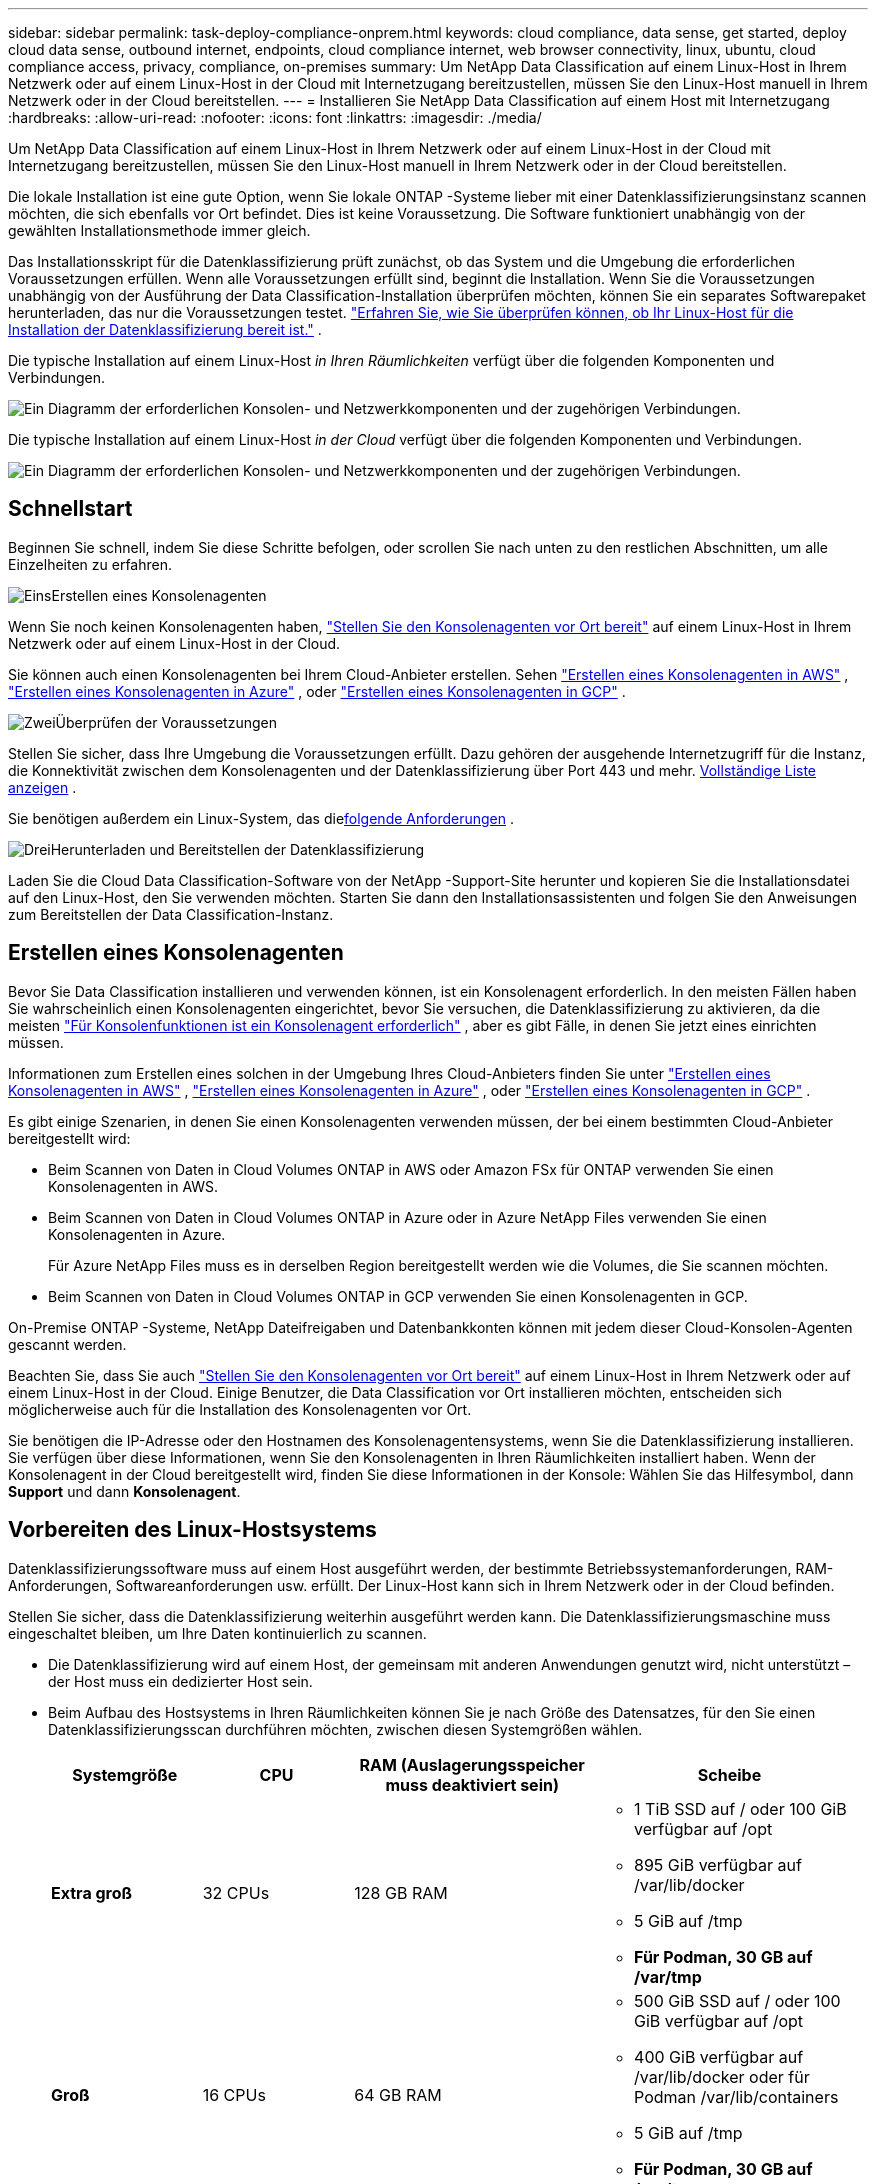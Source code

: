 ---
sidebar: sidebar 
permalink: task-deploy-compliance-onprem.html 
keywords: cloud compliance, data sense, get started, deploy cloud data sense, outbound internet, endpoints, cloud compliance internet, web browser connectivity, linux, ubuntu, cloud compliance access, privacy, compliance, on-premises 
summary: Um NetApp Data Classification auf einem Linux-Host in Ihrem Netzwerk oder auf einem Linux-Host in der Cloud mit Internetzugang bereitzustellen, müssen Sie den Linux-Host manuell in Ihrem Netzwerk oder in der Cloud bereitstellen. 
---
= Installieren Sie NetApp Data Classification auf einem Host mit Internetzugang
:hardbreaks:
:allow-uri-read: 
:nofooter: 
:icons: font
:linkattrs: 
:imagesdir: ./media/


[role="lead"]
Um NetApp Data Classification auf einem Linux-Host in Ihrem Netzwerk oder auf einem Linux-Host in der Cloud mit Internetzugang bereitzustellen, müssen Sie den Linux-Host manuell in Ihrem Netzwerk oder in der Cloud bereitstellen.

Die lokale Installation ist eine gute Option, wenn Sie lokale ONTAP -Systeme lieber mit einer Datenklassifizierungsinstanz scannen möchten, die sich ebenfalls vor Ort befindet.  Dies ist keine Voraussetzung.  Die Software funktioniert unabhängig von der gewählten Installationsmethode immer gleich.

Das Installationsskript für die Datenklassifizierung prüft zunächst, ob das System und die Umgebung die erforderlichen Voraussetzungen erfüllen.  Wenn alle Voraussetzungen erfüllt sind, beginnt die Installation.  Wenn Sie die Voraussetzungen unabhängig von der Ausführung der Data Classification-Installation überprüfen möchten, können Sie ein separates Softwarepaket herunterladen, das nur die Voraussetzungen testet. link:task-test-linux-system.html["Erfahren Sie, wie Sie überprüfen können, ob Ihr Linux-Host für die Installation der Datenklassifizierung bereit ist."] .

Die typische Installation auf einem Linux-Host _in Ihren Räumlichkeiten_ verfügt über die folgenden Komponenten und Verbindungen.

image:diagram_deploy_onprem_overview.png["Ein Diagramm der erforderlichen Konsolen- und Netzwerkkomponenten und der zugehörigen Verbindungen."]

Die typische Installation auf einem Linux-Host _in der Cloud_ verfügt über die folgenden Komponenten und Verbindungen.

image:diagram_deploy_onprem_cloud_instance.png["Ein Diagramm der erforderlichen Konsolen- und Netzwerkkomponenten und der zugehörigen Verbindungen."]



== Schnellstart

Beginnen Sie schnell, indem Sie diese Schritte befolgen, oder scrollen Sie nach unten zu den restlichen Abschnitten, um alle Einzelheiten zu erfahren.

.image:https://raw.githubusercontent.com/NetAppDocs/common/main/media/number-1.png["Eins"]Erstellen eines Konsolenagenten
[role="quick-margin-para"]
Wenn Sie noch keinen Konsolenagenten haben, https://docs.netapp.com/us-en/bluexp-setup-admin/task-quick-start-connector-on-prem.html["Stellen Sie den Konsolenagenten vor Ort bereit"^] auf einem Linux-Host in Ihrem Netzwerk oder auf einem Linux-Host in der Cloud.

[role="quick-margin-para"]
Sie können auch einen Konsolenagenten bei Ihrem Cloud-Anbieter erstellen.  Sehen https://docs.netapp.com/us-en/bluexp-setup-admin/task-quick-start-connector-aws.html["Erstellen eines Konsolenagenten in AWS"^] , https://docs.netapp.com/us-en/bluexp-setup-admin/task-quick-start-connector-azure.html["Erstellen eines Konsolenagenten in Azure"^] , oder https://docs.netapp.com/us-en/bluexp-setup-admin/task-quick-start-connector-google.html["Erstellen eines Konsolenagenten in GCP"^] .

.image:https://raw.githubusercontent.com/NetAppDocs/common/main/media/number-2.png["Zwei"]Überprüfen der Voraussetzungen
[role="quick-margin-para"]
Stellen Sie sicher, dass Ihre Umgebung die Voraussetzungen erfüllt.  Dazu gehören der ausgehende Internetzugriff für die Instanz, die Konnektivität zwischen dem Konsolenagenten und der Datenklassifizierung über Port 443 und mehr. <<Ausgehenden Internetzugriff von der Datenklassifizierung aus aktivieren,Vollständige Liste anzeigen>> .

[role="quick-margin-para"]
Sie benötigen außerdem ein Linux-System, das die<<Vorbereiten des Linux-Hostsystems,folgende Anforderungen>> .

.image:https://raw.githubusercontent.com/NetAppDocs/common/main/media/number-3.png["Drei"]Herunterladen und Bereitstellen der Datenklassifizierung
[role="quick-margin-para"]
Laden Sie die Cloud Data Classification-Software von der NetApp -Support-Site herunter und kopieren Sie die Installationsdatei auf den Linux-Host, den Sie verwenden möchten.  Starten Sie dann den Installationsassistenten und folgen Sie den Anweisungen zum Bereitstellen der Data Classification-Instanz.



== Erstellen eines Konsolenagenten

Bevor Sie Data Classification installieren und verwenden können, ist ein Konsolenagent erforderlich.  In den meisten Fällen haben Sie wahrscheinlich einen Konsolenagenten eingerichtet, bevor Sie versuchen, die Datenklassifizierung zu aktivieren, da die meisten https://docs.netapp.com/us-en/bluexp-setup-admin/concept-connectors.html["Für Konsolenfunktionen ist ein Konsolenagent erforderlich"] , aber es gibt Fälle, in denen Sie jetzt eines einrichten müssen.

Informationen zum Erstellen eines solchen in der Umgebung Ihres Cloud-Anbieters finden Sie unter https://docs.netapp.com/us-en/bluexp-setup-admin/task-quick-start-connector-aws.html["Erstellen eines Konsolenagenten in AWS"^] , https://docs.netapp.com/us-en/bluexp-setup-admin/task-quick-start-connector-azure.html["Erstellen eines Konsolenagenten in Azure"^] , oder https://docs.netapp.com/us-en/bluexp-setup-admin/task-quick-start-connector-google.html["Erstellen eines Konsolenagenten in GCP"^] .

Es gibt einige Szenarien, in denen Sie einen Konsolenagenten verwenden müssen, der bei einem bestimmten Cloud-Anbieter bereitgestellt wird:

* Beim Scannen von Daten in Cloud Volumes ONTAP in AWS oder Amazon FSx für ONTAP verwenden Sie einen Konsolenagenten in AWS.
* Beim Scannen von Daten in Cloud Volumes ONTAP in Azure oder in Azure NetApp Files verwenden Sie einen Konsolenagenten in Azure.
+
Für Azure NetApp Files muss es in derselben Region bereitgestellt werden wie die Volumes, die Sie scannen möchten.

* Beim Scannen von Daten in Cloud Volumes ONTAP in GCP verwenden Sie einen Konsolenagenten in GCP.


On-Premise ONTAP -Systeme, NetApp Dateifreigaben und Datenbankkonten können mit jedem dieser Cloud-Konsolen-Agenten gescannt werden.

Beachten Sie, dass Sie auch https://docs.netapp.com/us-en/bluexp-setup-admin/task-quick-start-connector-on-prem.html["Stellen Sie den Konsolenagenten vor Ort bereit"^] auf einem Linux-Host in Ihrem Netzwerk oder auf einem Linux-Host in der Cloud.  Einige Benutzer, die Data Classification vor Ort installieren möchten, entscheiden sich möglicherweise auch für die Installation des Konsolenagenten vor Ort.

Sie benötigen die IP-Adresse oder den Hostnamen des Konsolenagentensystems, wenn Sie die Datenklassifizierung installieren.  Sie verfügen über diese Informationen, wenn Sie den Konsolenagenten in Ihren Räumlichkeiten installiert haben.  Wenn der Konsolenagent in der Cloud bereitgestellt wird, finden Sie diese Informationen in der Konsole: Wählen Sie das Hilfesymbol, dann *Support* und dann **Konsolenagent**.



== Vorbereiten des Linux-Hostsystems

Datenklassifizierungssoftware muss auf einem Host ausgeführt werden, der bestimmte Betriebssystemanforderungen, RAM-Anforderungen, Softwareanforderungen usw. erfüllt.  Der Linux-Host kann sich in Ihrem Netzwerk oder in der Cloud befinden.

Stellen Sie sicher, dass die Datenklassifizierung weiterhin ausgeführt werden kann.  Die Datenklassifizierungsmaschine muss eingeschaltet bleiben, um Ihre Daten kontinuierlich zu scannen.

* Die Datenklassifizierung wird auf einem Host, der gemeinsam mit anderen Anwendungen genutzt wird, nicht unterstützt – der Host muss ein dedizierter Host sein.
* Beim Aufbau des Hostsystems in Ihren Räumlichkeiten können Sie je nach Größe des Datensatzes, für den Sie einen Datenklassifizierungsscan durchführen möchten, zwischen diesen Systemgrößen wählen.
+
[cols="17,17,27,31"]
|===
| Systemgröße | CPU | RAM (Auslagerungsspeicher muss deaktiviert sein) | Scheibe 


| *Extra groß* | 32 CPUs | 128 GB RAM  a| 
** 1 TiB SSD auf / oder 100 GiB verfügbar auf /opt
** 895 GiB verfügbar auf /var/lib/docker
** 5 GiB auf /tmp
** *Für Podman, 30 GB auf /var/tmp*




| *Groß* | 16 CPUs | 64 GB RAM  a| 
** 500 GiB SSD auf / oder 100 GiB verfügbar auf /opt
** 400 GiB verfügbar auf /var/lib/docker oder für Podman /var/lib/containers
** 5 GiB auf /tmp
** *Für Podman, 30 GB auf /var/tmp*


|===
* Wenn Sie für Ihre Data Classification-Installation eine Compute-Instanz in der Cloud bereitstellen, wird empfohlen, ein System zu verwenden, das die oben genannten Systemanforderungen für „Groß“ erfüllt:
+
** *Amazon Elastic Compute Cloud (Amazon EC2)-Instanztyp*: „m6i.4xlarge“. link:reference-instance-types.html#aws-instance-types["Weitere AWS-Instanztypen anzeigen"^] .
** *Azure-VM-Größe*: „Standard_D16s_v3“. link:reference-instance-types.html#azure-instance-types["Weitere Azure-Instanztypen anzeigen"^] .
** *GCP-Maschinentyp*: „n2-standard-16“. link:reference-instance-types.html#gcp-instance-types["Weitere GCP-Instanztypen anzeigen"^] .


* *UNIX-Ordnerberechtigungen*: Die folgenden UNIX-Mindestberechtigungen sind erforderlich:
+
[cols="25,25"]
|===
| Ordner | Mindestberechtigungen 


| /tmp | `rwxrwxrwt` 


| /opt | `rwxr-xr-x` 


| /var/lib/docker | `rwx------` 


| /usr/lib/systemd/system | `rwxr-xr-x` 
|===
* *Betriebssystem*:
+
** Die folgenden Betriebssysteme erfordern die Verwendung der Docker-Container-Engine:
+
*** Red Hat Enterprise Linux Version 7.8 und 7.9
*** Ubuntu 22.04 (erfordert Data Classification Version 1.23 oder höher)
*** Ubuntu 24.04 (erfordert Data Classification Version 1.23 oder höher)


** Die folgenden Betriebssysteme erfordern die Verwendung der Podman-Container-Engine und erfordern Data Classification Version 1.30 oder höher:
+
*** Red Hat Enterprise Linux Version 8.8, 8.10, 9.0, 9.1, 9.2, 9.3, 9.4, 9.5 und 9.6.


** Advanced Vector Extensions (AVX2) müssen auf dem Hostsystem aktiviert sein.


* *Red Hat Subscription Management*: Der Host muss bei Red Hat Subscription Management registriert sein.  Wenn es nicht registriert ist, kann das System während der Installation nicht auf Repositories zugreifen, um erforderliche Software von Drittanbietern zu aktualisieren.
* *Zusätzliche Software*: Sie müssen die folgende Software auf dem Host installieren, bevor Sie Data Classification installieren:
+
** Abhängig vom verwendeten Betriebssystem müssen Sie eine der Container-Engines installieren:
+
*** Docker Engine Version 19.3.1 oder höher. https://docs.docker.com/engine/install/["Installationsanweisungen anzeigen"^] .
*** Podman Version 4 oder höher.  Um Podman zu installieren, geben Sie ein(`sudo yum install podman netavark -y` ).






* Python Version 3.6 oder höher. https://www.python.org/downloads/["Installationsanweisungen anzeigen"^] .
+
** *NTP-Überlegungen*: NetApp empfiehlt, das Datenklassifizierungssystem für die Verwendung eines Network Time Protocol (NTP)-Dienstes zu konfigurieren.  Die Zeit muss zwischen dem Datenklassifizierungssystem und dem Konsolenagentsystem synchronisiert werden.




* *Firewalld-Überlegungen*: Wenn Sie planen, `firewalld` , wir empfehlen, dass Sie es vor der Installation der Datenklassifizierung aktivieren.  Führen Sie die folgenden Befehle aus, um zu konfigurieren `firewalld` damit es mit der Datenklassifizierung kompatibel ist:
+
....
firewall-cmd --permanent --add-service=http
firewall-cmd --permanent --add-service=https
firewall-cmd --permanent --add-port=80/tcp
firewall-cmd --permanent --add-port=8080/tcp
firewall-cmd --permanent --add-port=443/tcp
firewall-cmd --reload
....
+
Wenn Sie zusätzliche Datenklassifizierungshosts als Scannerknoten verwenden möchten, fügen Sie Ihrem primären System jetzt diese Regeln hinzu:

+
....
firewall-cmd --permanent --add-port=2377/tcp
firewall-cmd --permanent --add-port=7946/udp
firewall-cmd --permanent --add-port=7946/tcp
firewall-cmd --permanent --add-port=4789/udp
....
+
Beachten Sie, dass Sie Docker oder Podman neu starten müssen, wenn Sie aktivieren oder aktualisieren `firewalld` Einstellungen.




NOTE: Die IP-Adresse des Data Classification-Hostsystems kann nach der Installation nicht mehr geändert werden.



== Ausgehenden Internetzugriff von der Datenklassifizierung aus aktivieren

Für die Datenklassifizierung ist ein ausgehender Internetzugang erforderlich.  Wenn Ihr virtuelles oder physisches Netzwerk einen Proxyserver für den Internetzugang verwendet, stellen Sie sicher, dass die Datenklassifizierungsinstanz über ausgehenden Internetzugang verfügt, um die folgenden Endpunkte zu kontaktieren.

[cols="43,57"]
|===
| Endpunkte | Zweck 


| \https://api.bluexp.netapp.com | Kommunikation mit der Konsole, die NetApp -Konten umfasst. 


| \https://netapp-cloud-account.auth0.com \https://auth0.com | Kommunikation mit der Konsolen-Website zur zentralen Benutzerauthentifizierung. 


| \https://support.compliance.api.bluexp.netapp.com/ \https://hub.docker.com \https://auth.docker.io \https://registry-1.docker.io \https://index.docker.io/ \https://dseasb33srnrn.cloudfront.net/ \https://production.cloudflare.docker.com/ | Bietet Zugriff auf Software-Images, Manifeste, Vorlagen und ermöglicht das Senden von Protokollen und Metriken. 


| \https://support.compliance.api.bluexp.netapp.com/ | Ermöglicht NetApp das Streamen von Daten aus Prüfdatensätzen. 


| \https://github.com/docker \https://download.docker.com | Stellt erforderliche Pakete für die Docker-Installation bereit. 


| \http://packages.ubuntu.com/ \http://archive.ubuntu.com | Stellt erforderliche Pakete für die Ubuntu-Installation bereit. 
|===


== Stellen Sie sicher, dass alle erforderlichen Ports aktiviert sind

Sie müssen sicherstellen, dass alle erforderlichen Ports für die Kommunikation zwischen dem Konsolenagenten, der Datenklassifizierung, Active Directory und Ihren Datenquellen geöffnet sind.

[cols="25,25,50"]
|===
| Verbindungstyp | Häfen | Beschreibung 


| Konsolenagent <> Datenklassifizierung | 8080 (TCP), 443 (TCP) und 80. 9000 | Die Firewall- oder Routing-Regeln für den Konsolen-Agenten müssen eingehenden und ausgehenden Datenverkehr über Port 443 zur und von der Data Classification-Instanz zulassen.  Stellen Sie sicher, dass Port 8080 geöffnet ist, damit Sie den Installationsfortschritt in der Konsole sehen können.  Wenn auf dem Linux-Host eine Firewall verwendet wird, wird Port 9000 für interne Prozesse innerhalb eines Ubuntu-Servers benötigt. 


| Konsolenagent <> ONTAP -Cluster (NAS) | 443 (TCP)  a| 
Die Konsole erkennt ONTAP Cluster mithilfe von HTTPS. Wenn Sie benutzerdefinierte Firewall-Richtlinien verwenden, müssen diese die folgenden Anforderungen erfüllen:

* Der Konsolen-Agent-Host muss ausgehenden HTTPS-Zugriff über Port 443 zulassen.  Wenn sich der Konsolenagent in der Cloud befindet, wird die gesamte ausgehende Kommunikation durch die vordefinierten Firewall- oder Routing-Regeln zugelassen.
* Der ONTAP Cluster muss eingehenden HTTPS-Zugriff über Port 443 zulassen.  Die standardmäßige Firewall-Richtlinie „mgmt“ erlaubt eingehenden HTTPS-Zugriff von allen IP-Adressen.  Wenn Sie diese Standardrichtlinie geändert oder Ihre eigene Firewall-Richtlinie erstellt haben, müssen Sie das HTTPS-Protokoll mit dieser Richtlinie verknüpfen und den Zugriff vom Konsolen-Agent-Host aus aktivieren.




| Datenklassifizierung <> ONTAP -Cluster  a| 
* Für NFS – 111 (TCP\UDP) und 2049 (TCP\UDP)
* Für CIFS – 139 (TCP\UDP) und 445 (TCP\UDP)

 a| 
Für die Datenklassifizierung ist eine Netzwerkverbindung zu jedem Cloud Volumes ONTAP Subnetz oder On-Premise ONTAP System erforderlich.  Firewalls oder Routing-Regeln für Cloud Volumes ONTAP müssen eingehende Verbindungen von der Data Classification-Instanz zulassen.

Stellen Sie sicher, dass diese Ports für die Data Classification-Instanz geöffnet sind:

* Für NFS - 111 und 2049
* Für CIFS - 139 und 445


NFS-Volume-Exportrichtlinien müssen den Zugriff von der Datenklassifizierungsinstanz aus zulassen.



| Datenklassifizierung <> Active Directory | 389 (TCP und UDP), 636 (TCP), 3268 (TCP) und 3269 (TCP)  a| 
Sie müssen bereits ein Active Directory für die Benutzer in Ihrem Unternehmen eingerichtet haben.  Darüber hinaus benötigt die Datenklassifizierung Active Directory-Anmeldeinformationen, um CIFS-Volumes zu scannen.

Sie benötigen die Informationen für das Active Directory:

* DNS-Server-IP-Adresse oder mehrere IP-Adressen
* Benutzername und Passwort für den Server
* Domänenname (Active Directory-Name)
* Ob Sie sicheres LDAP (LDAPS) verwenden oder nicht
* LDAP-Server-Port (normalerweise 389 für LDAP und 636 für sicheres LDAP)


|===


== Installieren Sie Data Classification auf dem Linux-Host

Bei typischen Konfigurationen installieren Sie die Software auf einem einzelnen Hostsystem. <<Single-Host-Installation für typische Konfigurationen,Sehen Sie sich diese Schritte hier an>> .

image:diagram_deploy_onprem_single_host_internet.png["Ein Diagramm, das den Standort der Datenquellen zeigt, die Sie scannen können, wenn Sie eine einzelne lokal bereitgestellte Datenklassifizierungsinstanz mit Internetzugang verwenden."]

Sehen<<Vorbereiten des Linux-Hostsystems,Vorbereiten des Linux-Hostsystems>> Und<<Ausgehenden Internetzugriff von der Datenklassifizierung aus aktivieren,Voraussetzungen überprüfen>> für die vollständige Liste der Anforderungen, bevor Sie die Datenklassifizierung bereitstellen.

Upgrades der Datenklassifizierungssoftware erfolgen automatisiert, solange die Instanz über eine Internetverbindung verfügt.


NOTE: Data Classification kann derzeit keine S3-Buckets, Azure NetApp Files oder FSx für ONTAP scannen, wenn die Software vor Ort installiert ist.  In diesen Fällen müssen Sie einen separaten Konsolenagenten und eine Instanz der Datenklassifizierung in der Cloud bereitstellen und https://docs.netapp.com/us-en/bluexp-setup-admin/concept-connectors.html["zwischen Anschlüssen wechseln"^] für Ihre verschiedenen Datenquellen.



=== Single-Host-Installation für typische Konfigurationen

Überprüfen Sie die Anforderungen und befolgen Sie diese Schritte, wenn Sie die Datenklassifizierungssoftware auf einem einzelnen lokalen Host installieren.

https://youtu.be/XiPLaJpfJEI["Sehen Sie sich dieses Video an"^]um zu sehen, wie die Datenklassifizierung installiert wird.

Beachten Sie, dass bei der Installation von Data Classification alle Installationsaktivitäten protokolliert werden.  Wenn während der Installation Probleme auftreten, können Sie den Inhalt des Installationsüberwachungsprotokolls anzeigen.  Es ist geschrieben an `/opt/netapp/install_logs/` .

.Bevor Sie beginnen
* Überprüfen Sie, ob Ihr Linux-System die<<Vorbereiten des Linux-Hostsystems,Hostanforderungen>> .
* Stellen Sie sicher, dass auf dem System die beiden erforderlichen Softwarepakete (Docker Engine oder Podman und Python 3) installiert sind.
* Stellen Sie sicher, dass Sie über Root-Rechte auf dem Linux-System verfügen.
* Wenn Sie einen Proxy für den Internetzugang verwenden:
+
** Sie benötigen die Proxyserver-Informationen (IP-Adresse oder Hostname, Verbindungsport, Verbindungsschema: https oder http, Benutzername und Passwort).
** Wenn der Proxy eine TLS-Abfangfunktion ausführt, müssen Sie den Pfad auf dem Data Classification Linux-System kennen, in dem die TLS-CA-Zertifikate gespeichert sind.
** Der Proxy muss intransparent sein.  Die Datenklassifizierung unterstützt derzeit keine transparenten Proxys.
** Der Benutzer muss ein lokaler Benutzer sein. Domänenbenutzer werden nicht unterstützt.


* Überprüfen Sie, ob Ihre Offline-Umgebung die erforderlichen<<Ausgehenden Internetzugriff von der Datenklassifizierung aus aktivieren,Berechtigungen und Konnektivität>> .


.Schritte
. Laden Sie die Datenklassifizierungssoftware von der https://mysupport.netapp.com/site/products/all/details/cloud-data-sense/downloads-tab/["NetApp Support Site"^] .  Die Datei, die Sie auswählen sollten, heißt *DATASENSE-INSTALLER-<version>.tar.gz*.
. Kopieren Sie die Installationsdatei auf den Linux-Host, den Sie verwenden möchten (mit `scp` oder eine andere Methode).
. Entpacken Sie die Installationsdatei auf dem Hostcomputer, zum Beispiel:
+
[source, cli]
----
tar -xzf DATASENSE-INSTALLER-V1.25.0.tar.gz
----
. Wählen Sie in der Konsole *Governance > Klassifizierung* aus.
. Wählen Sie *Klassifizierung vor Ort oder in der Cloud bereitstellen*.
+
image:screenshot-deploy-classification.png["Ein Screenshot der Auswahl der Schaltfläche zum Aktivieren der Datenklassifizierung."]

. Je nachdem, ob Sie Data Classification auf einer Instanz installieren, die Sie in der Cloud vorbereitet haben, oder auf einer Instanz, die Sie vor Ort vorbereitet haben, wählen Sie die entsprechende Schaltfläche *Bereitstellen* aus, um die Installation von Data Classification zu starten.
+
image:screenshot_cloud_compliance_deploy_onprem.png["Ein Screenshot der Auswahl der Schaltfläche zum Bereitstellen der Datenklassifizierung auf einem Computer in der Cloud oder bei Ihnen vor Ort."]

. Das Dialogfeld „Datenklassifizierung vor Ort bereitstellen“ wird angezeigt.  Kopieren Sie den bereitgestellten Befehl (zum Beispiel: `sudo ./install.sh -a 12345 -c 27AG75 -t 2198qq` ) und fügen Sie es in eine Textdatei ein, damit Sie es später verwenden können.  Wählen Sie dann *Schließen*, um das Dialogfeld zu schließen.
. Geben Sie auf dem Hostcomputer den kopierten Befehl ein und folgen Sie dann einer Reihe von Eingabeaufforderungen. Alternativ können Sie den vollständigen Befehl einschließlich aller erforderlichen Parameter als Befehlszeilenargumente angeben.
+
Beachten Sie, dass das Installationsprogramm eine Vorprüfung durchführt, um sicherzustellen, dass Ihre System- und Netzwerkanforderungen für eine erfolgreiche Installation erfüllt sind. https://youtu.be/5ONowfPWkFs["Sehen Sie sich dieses Video an"^] um die Vorabprüfungsnachrichten und Auswirkungen zu verstehen.

+
[cols="50a,50"]
|===
| Geben Sie die Parameter wie aufgefordert ein: | Geben Sie den vollständigen Befehl ein: 


 a| 
.. Fügen Sie den Befehl ein, den Sie in Schritt 7 kopiert haben:
`sudo ./install.sh -a <account_id> -c <client_id> -t <user_token>`
+
Wenn Sie die Installation auf einer Cloud-Instanz (nicht bei Ihnen vor Ort) durchführen, fügen Sie hinzu `--manual-cloud-install <cloud_provider>` .

.. Geben Sie die IP-Adresse oder den Hostnamen des Data Classification-Hostcomputers ein, damit das Konsolenagentsystem darauf zugreifen kann.
.. Geben Sie die IP-Adresse oder den Hostnamen des Hostcomputers des Konsolenagenten ein, damit das Datenklassifizierungssystem darauf zugreifen kann.
.. Geben Sie die Proxy-Details wie aufgefordert ein.  Wenn Ihr Konsolenagent bereits einen Proxy verwendet, müssen Sie diese Informationen hier nicht erneut eingeben, da die Datenklassifizierung automatisch den vom Konsolenagenten verwendeten Proxy verwendet.

| Alternativ können Sie den gesamten Befehl im Voraus erstellen und dabei die erforderlichen Host- und Proxy-Parameter angeben:
`sudo ./install.sh -a <account_id> -c <client_id> -t <user_token> --host <ds_host> --manager-host <cm_host> --manual-cloud-install <cloud_provider> --proxy-host <proxy_host> --proxy-port <proxy_port> --proxy-scheme <proxy_scheme> --proxy-user <proxy_user> --proxy-password <proxy_password> --cacert-folder-path <ca_cert_dir>` 
|===
+
Variablenwerte:

+
** _account_id_ = NetApp Konto-ID
** _client_id_ = Client-ID des Konsolenagenten (fügen Sie der Client-ID das Suffix „clients“ hinzu, falls es nicht bereits vorhanden ist)
** _user_token_ = JWT-Benutzerzugriffstoken
** _ds_host_ = IP-Adresse oder Hostname des Data Classification Linux-Systems.
** _cm_host_ = IP-Adresse oder Hostname des Konsolenagentensystems.
** _cloud_provider_ = Geben Sie bei der Installation auf einer Cloud-Instanz je nach Cloud-Anbieter „AWS“, „Azure“ oder „Gcp“ ein.
** _proxy_host_ = IP oder Hostname des Proxyservers, wenn sich der Host hinter einem Proxyserver befindet.
** _proxy_port_ = Port für die Verbindung mit dem Proxyserver (Standard 80).
** _proxy_scheme_ = Verbindungsschema: https oder http (Standard: http).
** _proxy_user_ = Authentifizierter Benutzer zur Verbindung mit dem Proxyserver, wenn eine Basisauthentifizierung erforderlich ist.  Der Benutzer muss ein lokaler Benutzer sein – Domänenbenutzer werden nicht unterstützt.
** _proxy_password_ = Passwort für den von Ihnen angegebenen Benutzernamen.
** _ca_cert_dir_ = Pfad auf dem Data Classification-Linux-System, der zusätzliche TLS-CA-Zertifikatspakete enthält.  Nur erforderlich, wenn der Proxy eine TLS-Abfangfunktion durchführt.




.Ergebnis
Das Data Classification-Installationsprogramm installiert Pakete, registriert die Installation und installiert Data Classification.  Die Installation kann 10 bis 20 Minuten dauern.

Wenn zwischen dem Hostcomputer und der Konsolen-Agentinstanz eine Verbindung über Port 8080 besteht, wird der Installationsfortschritt auf der Registerkarte „Datenklassifizierung“ in der Konsole angezeigt.

.Was kommt als Nächstes
Auf der Konfigurationsseite können Sie die Datenquellen auswählen, die Sie scannen möchten.
